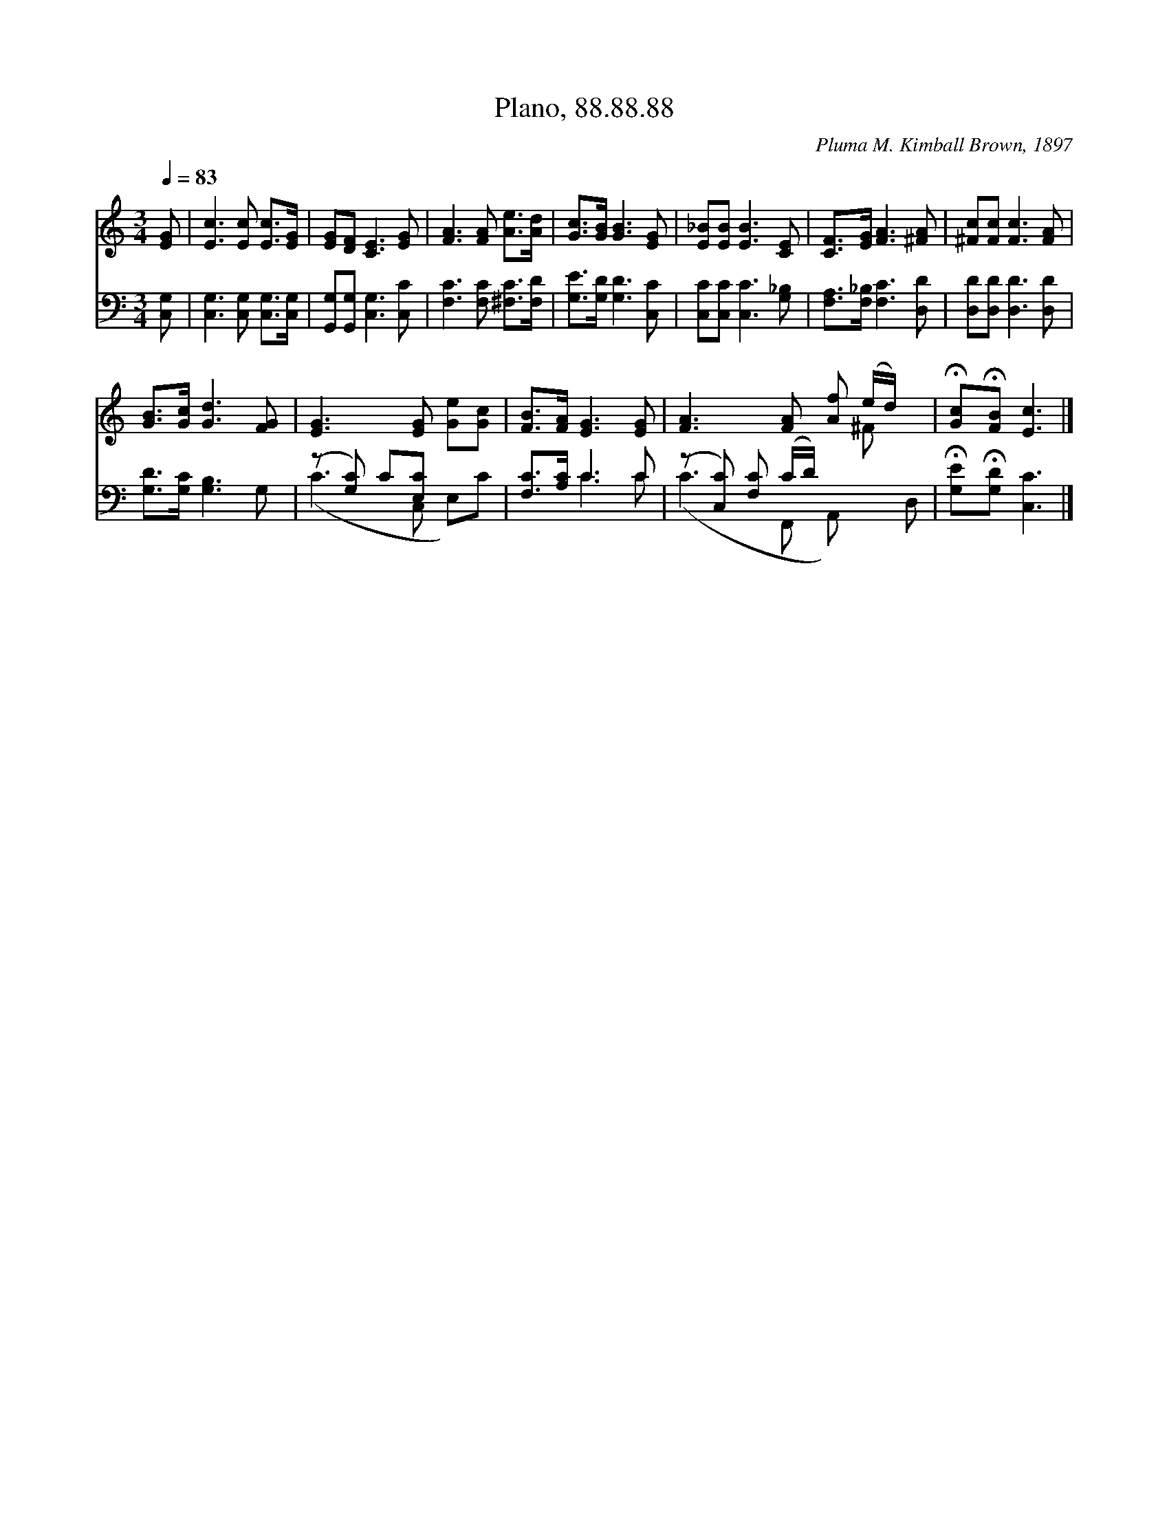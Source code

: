 X:1
T:Plano, 88.88.88
C:Pluma M. Kimball Brown, 1897
Z:Public Domain
Z:Courtesy of the Cyber Hymnal™
%%score ( 1 2 ) ( 3 4 )
L:1/8
Q:1/4=83
M:3/4
I:linebreak $
K:C
V:1 treble 
V:2 treble 
V:3 bass 
V:4 bass 
V:1
 [EG] | [Ec]3 [Ec] [Ec]>[EG] | [EG][DF] [CE]3 [EG] | [FA]3 [FA] [Ae]>[Ad] | [Gc]>[GB] [GB]3 [EG] | %5
 [E_B][EB] [EB]3 [CE] | [CF]>[EG] [FA]3 [^FA] | [^Fc][Fc] [Fc]3 [FA] |$ [GB]>[Gc] [Gd]3 [FG] | %9
 [EG]3 [EG] [Ge][Gc] | [FB]>[FA] [EG]3 [EG] | [FA]3 [FA] [Af] (e/d/) x | %12
 !fermata![Gc]!fermata![FB] [Ec]3 |] %13
V:2
 x | x6 | x6 | x6 | x6 | x6 | x6 | x6 |$ x6 | x6 | x6 | x5 ^F x | x5 |] %13
V:3
 [C,G,] | [C,G,]3 [C,G,] [C,G,]>[C,G,] | [G,,G,][G,,G,] [C,G,]3 [C,C] | [F,C]3 [F,C] [^F,C]>[F,D] | %4
 [G,E]>[G,D] [G,D]3 [C,C] | [C,C][C,C] [C,C]3 [G,_B,] | [F,A,]>[F,_B,] [F,C]3 [D,D] | %7
 [D,D][D,D] [D,D]3 [D,D] |$ [G,D]>[G,C] [G,B,]3 G, | (z [G,C]) C[E,C] x2 | [F,C]>[A,C] C3 C | %11
 (z [C,C]) [F,C] (C/D/) x3 | !fermata![G,E]!fermata![G,D] [C,C]3 |] %13
V:4
 x | x6 | x6 | x6 | x6 | x6 | x6 | x6 |$ x6 | (C3 C, E,)C | x2 C3 C | (C3 F,, A,,) x D, | x5 |] %13
